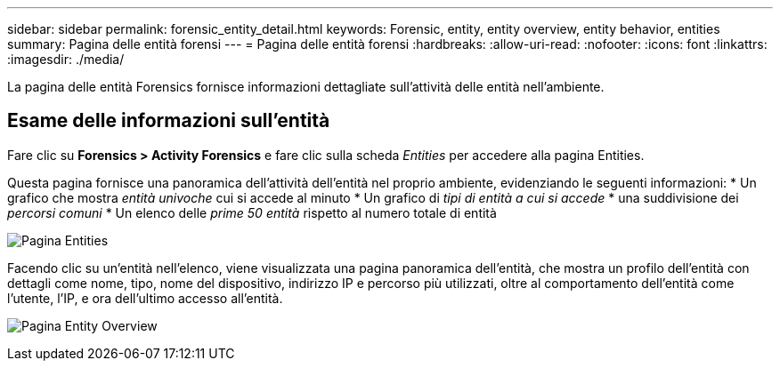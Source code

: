 ---
sidebar: sidebar 
permalink: forensic_entity_detail.html 
keywords: Forensic, entity, entity overview, entity behavior, entities 
summary: Pagina delle entità forensi 
---
= Pagina delle entità forensi
:hardbreaks:
:allow-uri-read: 
:nofooter: 
:icons: font
:linkattrs: 
:imagesdir: ./media/


[role="lead"]
La pagina delle entità Forensics fornisce informazioni dettagliate sull'attività delle entità nell'ambiente.



== Esame delle informazioni sull'entità

Fare clic su *Forensics > Activity Forensics* e fare clic sulla scheda _Entities_ per accedere alla pagina Entities.

Questa pagina fornisce una panoramica dell'attività dell'entità nel proprio ambiente, evidenziando le seguenti informazioni: * Un grafico che mostra _entità univoche_ cui si accede al minuto * Un grafico di _tipi di entità a cui si accede_ * una suddivisione dei _percorsi comuni_ * Un elenco delle _prime 50 entità_ rispetto al numero totale di entità

image:CS-Entities-Page.png["Pagina Entities"]

Facendo clic su un'entità nell'elenco, viene visualizzata una pagina panoramica dell'entità, che mostra un profilo dell'entità con dettagli come nome, tipo, nome del dispositivo, indirizzo IP e percorso più utilizzati, oltre al comportamento dell'entità come l'utente, l'IP, e ora dell'ultimo accesso all'entità.

image:CS-entity-detail-page.png["Pagina Entity Overview"]

